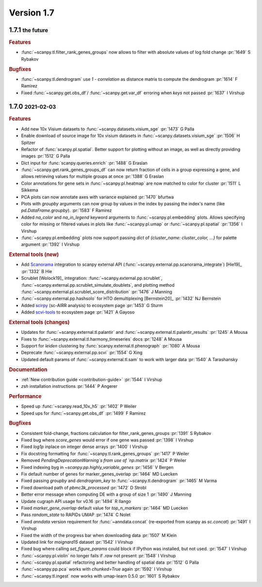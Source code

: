 .. role:: small
.. role:: smaller

Version 1.7
-----------

1.7.1 :small:`the future`
~~~~~~~~~~~~~~~~~~~~~~~~~

.. rubric:: Features

- :func:`~scanpy.tl.filter_rank_genes_groups` now allows to filter with absolute values of log fold change :pr:`1649` :smaller:`S Rybakov`

.. rubric:: Bugfixes

- :func:`~scanpy.tl.dendrogram` use `1 - correlation` as distance matrix to compute the dendrogram :pr:`1614` :smaller:`F Ramirez`
- Fixed :func:`~scanpy.get.obs_df`/ :func:`~scanpy.get.var_df` erroring when `keys` not passed :pr:`1637` :smaller:`I Virshup`

1.7.0 :small:`2021-02-03`
~~~~~~~~~~~~~~~~~~~~~~~~~

.. rubric:: Features

- Add new 10x Visium datasets to :func:`~scanpy.datasets.visium_sge` :pr:`1473` :smaller:`G Palla`
- Enable download of source image for 10x visium datasets in :func:`~scanpy.datasets.visium_sge` :pr:`1506` :smaller:`H Spitzer`
- Refactor of :func:`scanpy.pl.spatial`. Better support for plotting without an image, as well as directly providing images :pr:`1512` :smaller:`G Palla`
- Dict input for :func:`scanpy.queries.enrich` :pr:`1488` :smaller:`G Eraslan`
- :func:`~scanpy.get.rank_genes_groups_df` can now return fraction of cells in a group expressing a gene, and allows retrieving values for multiple groups at once :pr:`1388` :smaller:`G Eraslan`
- Color annotations for gene sets in :func:`~scanpy.pl.heatmap` are now matched to color for cluster :pr:`1511` :smaller:`L Sikkema`
- PCA plots can now annotate axes with variance explained :pr:`1470` :smaller:`bfurtwa`
- Plots with `groupby` arguments can now group by values in the index by passing the index's name (like `pd.DataFrame.groupby`). :pr:`1583` :smaller:`F Ramirez`
- Added `na_color` and `na_in_legend` keyword arguments to :func:`~scanpy.pl.embedding` plots. Allows specifying color for missing or filtered values in plots like :func:`~scanpy.pl.umap` or :func:`~scanpy.pl.spatial` :pr:`1356` :smaller:`I Virshup`
- :func:`~scanpy.pl.embedding` plots now support passing `dict` of `{cluster_name: cluster_color, ...}` for palette argument  :pr:`1392` :smaller:`I Virshup`

.. rubric:: External tools (new)

- Add `Scanorama <https://github.com/brianhie/scanorama>`_ integration to scanpy external API (:func:`~scanpy.external.pp.scanorama_integrate`) [Hie19]_ :pr:`1332` :smaller:`B Hie`
- Scrublet [Wolock19]_ integration: :func:`~scanpy.external.pp.scrublet`, :func:`~scanpy.external.pp.scrublet_simulate_doublets`, and plotting method :func:`~scanpy.external.pl.scrublet_score_distribution` :pr:`1476` :smaller:`J Manning`
- :func:`~scanpy.external.pp.hashsolo` for HTO demultiplexing [Bernstein20]_ :pr:`1432` :smaller:`NJ Bernstein`
- Added `scirpy <https://github.com/icbi-lab/scirpy>`__ (sc-AIRR analysis) to ecosystem page :pr:`1453` :smaller:`G Sturm`
- Added `scvi-tools <https://scvi-tools.org>`_ to ecosystem page :pr:`1421` :smaller:`A Gayoso`

.. rubric:: External tools (changes)

- Updates for :func:`~scanpy.external.tl.palantir` and :func:`~scanpy.external.tl.palantir_results` :pr:`1245` :smaller:`A Mousa`
- Fixes to :func:`~scanpy.external.tl.harmony_timeseries` docs :pr:`1248` :smaller:`A Mousa`
- Support for `leiden` clustering by :func:`scanpy.external.tl.phenograph` :pr:`1080` :smaller:`A Mousa`
- Deprecate :func:`~scanpy.external.pp.scvi` :pr:`1554` :smaller:`G Xing`
- Updated default params of :func:`~scanpy.external.tl.sam` to work with larger data :pr:`1540` :smaller:`A Tarashansky`

.. rubric:: Documentation

- :ref:`New contribution guide <contribution-guide>` :pr:`1544` :smaller:`I Virshup`
- `zsh` installation instructions :pr:`1444` :smaller:`P Angerer`

.. rubric:: Performance

- Speed up :func:`~scanpy.read_10x_h5` :pr:`1402` :smaller:`P Weiler`
- Speed ups for :func:`~scanpy.get.obs_df` :pr:`1499` :smaller:`F Ramirez`

.. rubric:: Bugfixes

- Consistent fold-change, fractions calculation for filter_rank_genes_groups :pr:`1391` :smaller:`S Rybakov`
- Fixed bug where `score_genes` would error if one gene was passed :pr:`1398` :smaller:`I Virshup`
- Fixed `log1p` inplace on integer dense arrays :pr:`1400` :smaller:`I Virshup`
- Fix docstring formatting for :func:`~scanpy.tl.rank_genes_groups` :pr:`1417` :smaller:`P Weiler`
- Removed `PendingDeprecationWarning`s from use of `np.matrix` :pr:`1424` :smaller:`P Weiler`
- Fixed indexing byg in `~scanpy.pp.highly_variable_genes` :pr:`1456` :smaller:`V Bergen`
- Fix default number of genes for marker_genes_overlap :pr:`1464` :smaller:`MD Luecken`
- Fixed passing `groupby` and `dendrogram_key` to :func:`~scanpy.tl.dendrogram` :pr:`1465` :smaller:`M Varma`
- Fixed download path of `pbmc3k_processed` :pr:`1472` :smaller:`D Strobl`
- Better error message when computing DE with a group of size 1 :pr:`1490` :smaller:`J Manning`
- Update cugraph API usage for v0.16 :pr:`1494` :smaller:`R Ilango`
- Fixed `marker_gene_overlap` default value for `top_n_markers` :pr:`1464` :smaller:`MD Luecken`
- Pass `random_state` to RAPIDs UMAP :pr:`1474` :smaller:`C Nolet`
- Fixed `anndata` version requirement for :func:`~anndata.concat` (re-exported from scanpy as `sc.concat`) :pr:`1491` :smaller:`I Virshup`
- Fixed the width of the progress bar when downloading data :pr:`1507` :smaller:`M Klein`
- Updated link for `moignard15` dataset :pr:`1542` :smaller:`I Virshup`
- Fixed bug where calling `set_figure_params` could block if IPython was installed, but not used. :pr:`1547` :smaller:`I Virshup`
- :func:`~scanpy.pl.violin` no longer fails if `.raw` not present :pr:`1548` :smaller:`I Virshup`
- :func:`~scanpy.pl.spatial` refactoring and better handling of spatial data :pr:`1512` :smaller:`G Palla`
- :func:`~scanpy.pp.pca` works with `chunked=True` again :pr:`1592` :smaller:`I Virshup`
- :func:`~scanpy.tl.ingest` now works with umap-learn 0.5.0 :pr:`1601` :smaller:`S Rybakov`
